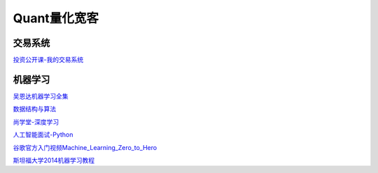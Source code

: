 ========================================
Quant量化宽客
========================================


交易系统
-----------------

投资公开课-我的交易系统_

.. _投资公开课-我的交易系统: https://www.bilibili.com/video/av67568968/


机器学习
-----------------

吴恩达机器学习全集_

数据结构与算法_

尚学堂-深度学习_

人工智能面试-Python_

谷歌官方入门视频Machine_Learning_Zero_to_Hero_

斯坦福大学2014机器学习教程_

.. _吴恩达机器学习全集: https://www.bilibili.com/video/av57253651/

.. _数据结构与算法: https://www.bilibili.com/video/av77500610/

.. _尚学堂-深度学习:  https://www.bilibili.com/video/av79119672/

.. _人工智能面试-Python: https://www.bilibili.com/video/av43951762/

.. _谷歌官方入门视频Machine_Learning_Zero_to_Hero: https://www.bilibili.com/video/av53228490/

.. _斯坦福大学2014机器学习教程: http://www.ai-start.com/ml2014/

